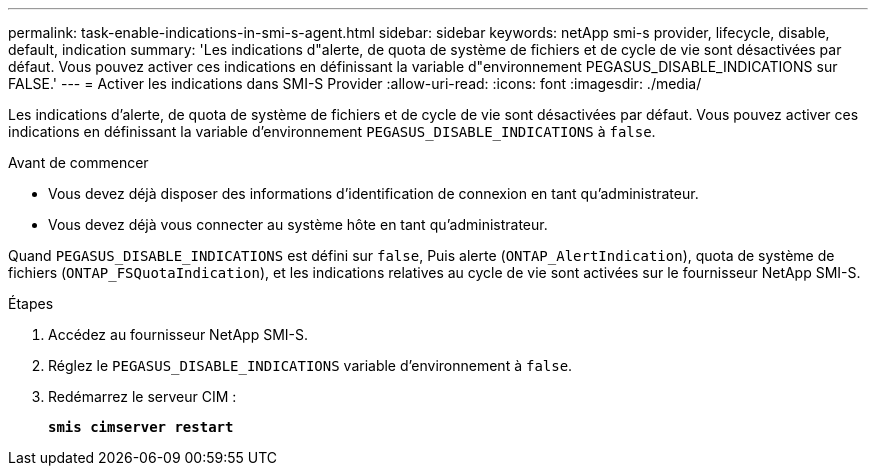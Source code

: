 ---
permalink: task-enable-indications-in-smi-s-agent.html 
sidebar: sidebar 
keywords: netApp smi-s provider, lifecycle, disable, default, indication 
summary: 'Les indications d"alerte, de quota de système de fichiers et de cycle de vie sont désactivées par défaut. Vous pouvez activer ces indications en définissant la variable d"environnement PEGASUS_DISABLE_INDICATIONS sur FALSE.' 
---
= Activer les indications dans SMI-S Provider
:allow-uri-read: 
:icons: font
:imagesdir: ./media/


[role="lead"]
Les indications d'alerte, de quota de système de fichiers et de cycle de vie sont désactivées par défaut. Vous pouvez activer ces indications en définissant la variable d'environnement `PEGASUS_DISABLE_INDICATIONS` à `false`.

.Avant de commencer
* Vous devez déjà disposer des informations d'identification de connexion en tant qu'administrateur.
* Vous devez déjà vous connecter au système hôte en tant qu'administrateur.


Quand `PEGASUS_DISABLE_INDICATIONS` est défini sur `false`, Puis alerte (`ONTAP_AlertIndication`), quota de système de fichiers (`ONTAP_FSQuotaIndication`), et les indications relatives au cycle de vie sont activées sur le fournisseur NetApp SMI-S.

.Étapes
. Accédez au fournisseur NetApp SMI-S.
. Réglez le `PEGASUS_DISABLE_INDICATIONS` variable d'environnement à `false`.
. Redémarrez le serveur CIM :
+
`*smis cimserver restart*`



